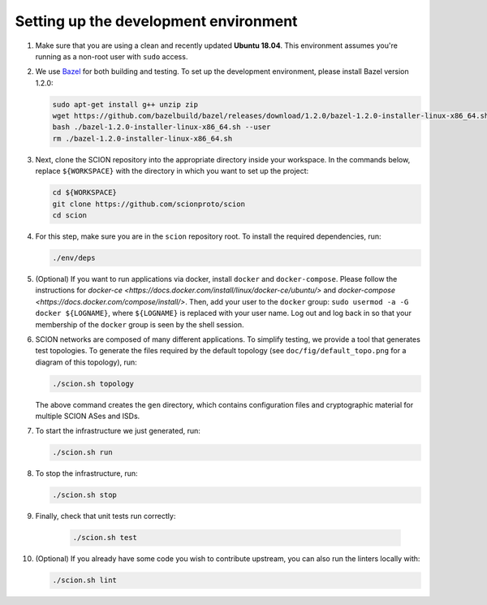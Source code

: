 .. _setting-up-the-development-environment:

Setting up the development environment
======================================

#. Make sure that you are using a clean and recently updated **Ubuntu 18.04**.
   This environment assumes you're running as a non-root user with ``sudo`` access.
#. We use `Bazel <https://bazel.build>`__ for both building and testing. To set up the
   development environment, please install Bazel version 1.2.0:

   .. code-block:: bash

      sudo apt-get install g++ unzip zip
      wget https://github.com/bazelbuild/bazel/releases/download/1.2.0/bazel-1.2.0-installer-linux-x86_64.sh
      bash ./bazel-1.2.0-installer-linux-x86_64.sh --user
      rm ./bazel-1.2.0-installer-linux-x86_64.sh

#. Next, clone the SCION repository into the appropriate directory inside your workspace. In the commands below,
   replace ``${WORKSPACE}`` with the directory in which you want to set up the project:

   .. code-block:: bash

      cd ${WORKSPACE}
      git clone https://github.com/scionproto/scion
      cd scion

#. For this step, make sure you are in the ``scion`` repository root. To install the required dependencies, run:

   .. code-block:: bash

      ./env/deps

#. (Optional) If you want to run applications via docker, install ``docker`` and ``docker-compose``.
   Please follow the instructions for `docker-ce <https://docs.docker.com/install/linux/docker-ce/ubuntu/>` and
   `docker-compose <https://docs.docker.com/compose/install/>`. Then, add your user to the ``docker`` group:
   ``sudo usermod -a -G docker ${LOGNAME}``, where ``${LOGNAME}`` is replaced with your user name. Log out
   and log back in so that your membership of the ``docker`` group is seen by the shell session.
#. SCION networks are composed of many different applications. To simplify testing, we provide a
   tool that generates test topologies. To generate the files required by the default topology (see
   ``doc/fig/default_topo.png`` for a diagram of this topology), run:

   .. code-block:: bash

      ./scion.sh topology

   The above command creates the ``gen`` directory, which contains configuration files and cryptographic
   material for multiple SCION ASes and ISDs.
#. To start the infrastructure we just generated, run:

   .. code-block:: bash

      ./scion.sh run

#. To stop the infrastructure, run:

   .. code-block:: bash

      ./scion.sh stop

#. Finally, check that unit tests run correctly:

    .. code-block:: bash

       ./scion.sh test

#. (Optional) If you already have some code you wish to contribute upstream, you can also run the
   linters locally with:

   .. code-block:: bash

      ./scion.sh lint
